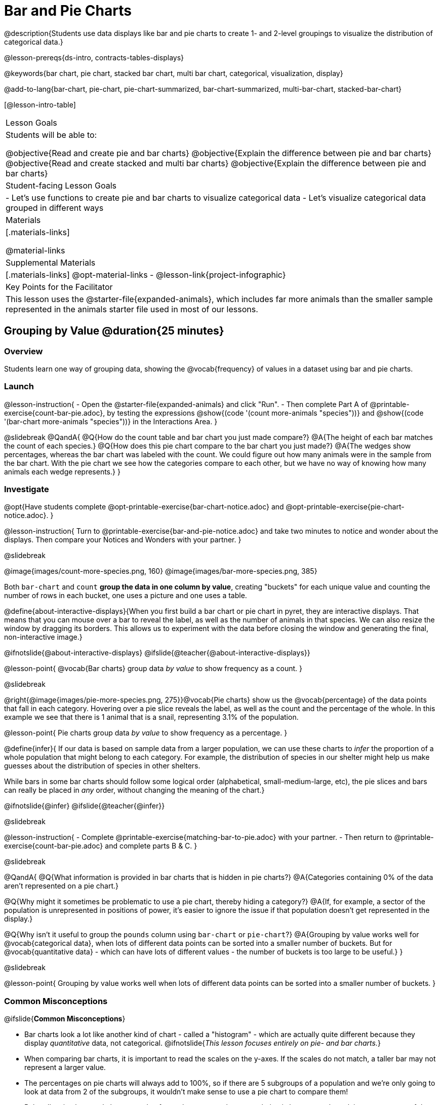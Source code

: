 = Bar and Pie Charts

@description{Students use data displays like bar and pie charts to create 1- and 2-level groupings to visualize the distribution of categorical data.}

@lesson-prereqs{ds-intro, contracts-tables-displays}

@keywords{bar chart, pie chart, stacked bar chart, multi bar chart, categorical, visualization, display}

@add-to-lang{bar-chart, pie-chart, pie-chart-summarized, bar-chart-summarized, multi-bar-chart, stacked-bar-chart}

[@lesson-intro-table]
|===

| Lesson Goals
| Students will be able to:

@objective{Read and create pie and bar charts}
@objective{Explain the difference between pie and bar charts}
@objective{Read and create stacked and multi bar charts}
@objective{Explain the difference between pie and bar charts}

| Student-facing Lesson Goals
|

- Let's use functions to create pie and bar charts to visualize categorical data
- Let's visualize categorical data grouped in different ways

| Materials
|[.materials-links]

@material-links

| Supplemental Materials
|[.materials-links]
@opt-material-links
- @lesson-link{project-infographic}

| Key Points for the Facilitator
| This lesson uses the @starter-file{expanded-animals}, which includes far more animals than the smaller sample represented in the animals starter file used in most of our lessons. 

|===

== Grouping by Value @duration{25 minutes}

=== Overview
Students learn one way of grouping data, showing the @vocab{frequency} of values in a dataset using bar and pie charts.

=== Launch

@lesson-instruction{
- Open the @starter-file{expanded-animals} and click "Run".
- Then complete Part A of @printable-exercise{count-bar-pie.adoc}, by testing the expressions @show{(code '(count more-animals "species"))} and @show{(code '(bar-chart more-animals "species"))} in the Interactions Area.
}

@slidebreak
@QandA{
@Q{How do the count table and bar chart you just made compare?}
@A{The height of each bar matches the count of each species.}
@Q{How does this pie chart compare to the bar chart you just made?}
@A{The wedges show percentages, whereas the bar chart was labeled with the count. We could figure out how many animals were in the sample from the bar chart. With the pie chart we see how the categories compare to each other, but we have no way of knowing how many animals each wedge represents.}
}

=== Investigate

@opt{Have students complete @opt-printable-exercise{bar-chart-notice.adoc} and @opt-printable-exercise{pie-chart-notice.adoc}.
}

@lesson-instruction{
Turn to @printable-exercise{bar-and-pie-notice.adoc} and take two minutes to notice and wonder about the displays. Then compare your Notices and Wonders with your partner.
}
 
@slidebreak

@image{images/count-more-species.png, 160} @image{images/bar-more-species.png, 385}

Both `bar-chart` and `count` *group the data in one column by value*, creating "buckets" for each unique value and counting the number of rows in each bucket, one uses a picture and one uses a table.

@define{about-interactive-displays}{When you first build a bar chart or pie chart in pyret, they are interactive displays. That means that you can mouse over a bar to reveal the label, as well as the number of animals in that species. We can also resize the window by dragging its borders. This allows us to experiment with the data before closing the window and generating the final, non-interactive image.}

@ifnotslide{@about-interactive-displays}
@ifslide{@teacher{@about-interactive-displays}}

@lesson-point{
@vocab{Bar charts} group data _by value_ to show frequency as a count.
}

@slidebreak

@right{@image{images/pie-more-species.png, 275}}@vocab{Pie charts} show us the @vocab{percentage} of the data points that fall in each category. Hovering over a pie slice reveals the label, as well as the count and the percentage of the whole. In this example we see that there is 1 animal that is a snail, representing 3.1% of the population.

@lesson-point{
Pie charts group data _by value_ to show frequency as a percentage.
}

@define{infer}{
If our data is based on sample data from a larger population, we can use these charts to _infer_ the proportion of a whole population that might belong to each category. For example, the distribution of species in our shelter might help us make guesses about the distribution of species in other shelters.

While bars in some bar charts should follow some logical order (alphabetical, small-medium-large, etc), the pie slices and bars can really be placed in _any_ order, without changing the meaning of the chart.}

@ifnotslide{@infer}
@ifslide{@teacher{@infer}}

@slidebreak

@lesson-instruction{
- Complete @printable-exercise{matching-bar-to-pie.adoc} with your partner.
- Then return to @printable-exercise{count-bar-pie.adoc} and complete parts B & C.
}

@slidebreak

@QandA{
@Q{What information is provided in bar charts that is hidden in pie charts?}
@A{Categories containing 0% of the data aren't represented on a pie chart.}

@Q{Why might it sometimes be problematic to use a pie chart, thereby hiding a category?} 
@A{If, for example, a sector of the population is unrepresented in positions of power, it's easier to ignore the issue if that population doesn't get represented in the display.}

@Q{Why isn't it useful to group the `pounds` column using `bar-chart` or `pie-chart`?}
@A{Grouping by value works well for @vocab{categorical data}, when lots of different data points can be sorted into a smaller number of buckets. But for @vocab{quantitative data} - which can have lots of different values - the number of buckets is too large to be useful.}
}

@slidebreak

@lesson-point{
Grouping by value works well when lots of different data points can be sorted into a smaller number of buckets.
}


=== Common Misconceptions

@ifslide{*Common Misconceptions*}

- Bar charts look a lot like another kind of chart - called a "histogram" - which are actually quite different because they display _quantitative_ data, not categorical. @ifnotslide{_This lesson focuses entirely on pie- and bar charts._}
- When comparing bar charts, it is important to read the scales on the y-axes. If the scales do not match, a taller bar may not represent a larger value.
- The percentages on pie charts will always add to 100%, so if there are 5 subgroups of a population and we're only going to look at data from 2 of the subgroups, it wouldn't make sense to use a pie chart to compare them!
- Relatedly, pie charts only have a wedge for each category whose population is large enough to claim a percentage of the pie. Unlike in bar charts, empty categories will not be included in a pie chart. 

=== Synthesize

- How is `pie-chart` similar to `bar-chart`? How is it different?
- When would you want to use one chart instead of another?
- Which displays do you find it easier to interpret? Why?
- What questions about the dataset are you curious to investigate using these displays?

@strategy{Optional Extension}{


Sometimes we want to visualize data that is _already summarized:_

[.pyret-table,cols="1,1",options="header"]
|===
| Hair Color		| Number of Students
| "Black"			| 5
| "Brown"			| 13
| "Blond"			| 4
| "Red"				| 2
| "Pink"			| 1
|===

In this situation, we want to use the values in the _first_ column for the labels of our pie slices or bars, and the values in the _second_ column for the size. We have contracts for those, too:
@show{(contract 'pie-chart-summarized '((table-name Table) (labels String) (values String)) "Image" )}
@show{(contract 'bar-chart-summarized '((table-name Table) (labels String) (values String)) "Image" )}

Open the @opt-starter-file{hair} to try them out!

}


== Groups and Subgroups @duration{20 minutes}

=== Overview
Students learn how to create _groups within groups_, showing the relative frequency of one variable across values of another variable using stacked and multi bar charts.

=== Launch

@lesson-instruction{Turn to @printable-exercise{intro-stacked-multi.adoc} and complete Part A now.
}

@slidebreak

Comparing groups is great, but sometimes we want to compare _sub-groups across groups_. In this example, we want to compare the distribution of sexes across each species.

@lesson-instruction{
- Let's step away from the Animals Dataset for a moment to learn about some new kinds of displays that would make it easier to answer questions like these by revealing the subgroups in a column. Turn to @printable-exercise{stacked-and-multi-notice.adoc}.
- What do you Notice? What do you Wonder?
}

=== Investigate

Pyret has two functions that let us specify both a group and a subgroup:

@show{(contract 'stacked-bar-chart '((table-name Table) (group String) (subgroup String)) "Image")}

@show{(contract 'multi-bar-chart '((table-name Table) (group String) (subgroup String)) "Image")}

@lesson-instruction{
Complete Part B of @printable-exercise{intro-stacked-multi.adoc}
}

@slidebreak

[cols="1a,1a", frame="none", stripes="none"]
|===
^| Stacked Bar Chart
^| Multi Bar Chart
^| @image{images/stacked-bar-species-sex.png, 300}
^| @image{images/multi-bar-species-sex.png, 300}
| Stacked Bar Charts put the _groups_ side by side, so it's easy to answer which species is the "most female". But it's more difficult to see whether there are more female dogs than male cats, because the bars don't all start from the bottom and they're in percentages rather than raw quantities.
| Multi Bar Charts put the _subgroups_ side by side, so it's easy to answer whether there are more female dogs than male cats in the shelter. But it's a little more difficult to see which species is the "most female", because we have to estimate the relative lengths of each bar.
|===


=== Synthesize
All of the charts we've looked at in this lesson work with @vocab{categorical data}, showing us the frequency of values in one or two groups.

- What are some of the questions you asked about the animals dataset using these displays? And what did you learn?
- What kinds of questions need stacked or multi bar charts, rather than pie or bar charts
- What kinds of questions are better answered by stacked bar charts?
- What kinds of questions are better answered by multi bar charts?

@strategy{Optional Project: Making Infographics}{


Infographics are a powerful tool for communicating information, especially when made by people who actually understand how to connect visuals to data in meaningful ways. @lesson-link{project-infographic} is an opportunity for students to become more flexible math thinkers while tapping into their creativity. This project can be made on the computer or with pencil and paper.
} 

== Additional Exercises  

- For more practice making and interpreting these chart types in Pyret, we have a second teaching dataset for you to work with! You can have students create additional displays using @opt-starter-file{food}.
- For more practice without a computer, have students turn to @opt-printable-exercise{matching-stacked-to-multi.adoc}.
